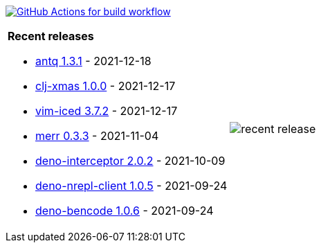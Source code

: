 image:https://github.com/liquidz/liquidz/workflows/build/badge.svg["GitHub Actions for build workflow", link="https://github.com/liquidz/liquidz/actions?query=workflow%3Abuild"]

[cols="a,a"]
|===

| *Recent releases*

- link:https://github.com/liquidz/antq/releases/tag/1.3.1[antq 1.3.1] - 2021-12-18
- link:https://github.com/liquidz/clj-xmas/releases/tag/1.0.0[clj-xmas 1.0.0] - 2021-12-17
- link:https://github.com/liquidz/vim-iced/releases/tag/3.7.2[vim-iced 3.7.2] - 2021-12-17
- link:https://github.com/liquidz/merr/releases/tag/0.3.3[merr 0.3.3] - 2021-11-04
- link:https://github.com/liquidz/deno-interceptor/releases/tag/2.0.2[deno-interceptor 2.0.2] - 2021-10-09
- link:https://github.com/liquidz/deno-nrepl-client/releases/tag/1.0.5[deno-nrepl-client 1.0.5] - 2021-09-24
- link:https://github.com/liquidz/deno-bencode/releases/tag/1.0.6[deno-bencode 1.0.6] - 2021-09-24

| image::https://raw.githubusercontent.com/liquidz/liquidz/master/release.png[recent release]

|===
